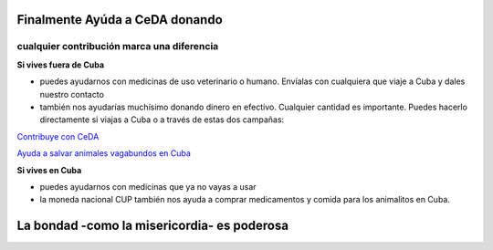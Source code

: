 ﻿###############################
Finalmente Ayúda a CeDA donando
###############################

++++++++++++++++++++++++++++++++++++++++++++
cualquier contribución marca una diferencia
++++++++++++++++++++++++++++++++++++++++++++

**Si vives fuera de Cuba**

* puedes ayudarnos con medicinas de uso veterinario o humano. Envíalas con cualquiera que viaje a Cuba y dales nuestro contacto

* también nos ayudarías muchísimo donando dinero en efectivo. Cualquier cantidad es importante. Puedes hacerlo directamente si viajas a Cuba o a través de estas dos campañas:

`Contribuye con CeDA <https://www.gofundme.com/2axvrpc5>`_

`Ayuda a salvar animales vagabundos en Cuba <https://www.youcaring.com/pac-cuba-proteccion-animales-de-la-
ciudad-532089>`_

**Si vives en Cuba**

* puedes ayudarnos con medicinas que ya no vayas a usar

* la moneda nacional CUP también nos ayuda a comprar medicamentos y comida para los animalitos en Cuba.

############################################
La bondad -como la misericordia- es poderosa
############################################
